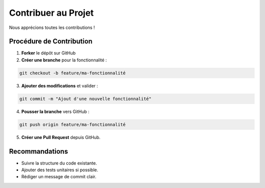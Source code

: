 ===========================
Contribuer au Projet
===========================

Nous apprécions toutes les contributions !

**Procédure de Contribution**
-----------------------------

1. **Forker** le dépôt sur GitHub
2. **Créer une branche** pour la fonctionnalité :

.. code-block:: bash

   git checkout -b feature/ma-fonctionnalité

3. **Ajouter des modifications** et valider :

.. code-block:: bash

   git commit -m "Ajout d'une nouvelle fonctionnalité"

4. **Pousser la branche** vers GitHub :

.. code-block:: bash

   git push origin feature/ma-fonctionnalité

5. **Créer une Pull Request** depuis GitHub.

**Recommandations**
------------------

- Suivre la structure du code existante.
- Ajouter des tests unitaires si possible.
- Rédiger un message de commit clair.

